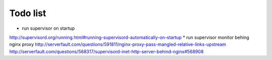 Todo list
*********

* run supervisor on startup
http://supervisord.org/running.html#running-supervisord-automatically-on-startup
* run supervisor monitor behing nginx proxy
http://serverfault.com/questions/591811/nginx-proxy-pass-mangled-relative-links-upstream
http://serverfault.com/questions/568317/supervisord-inet-http-server-behind-nginx#568908


